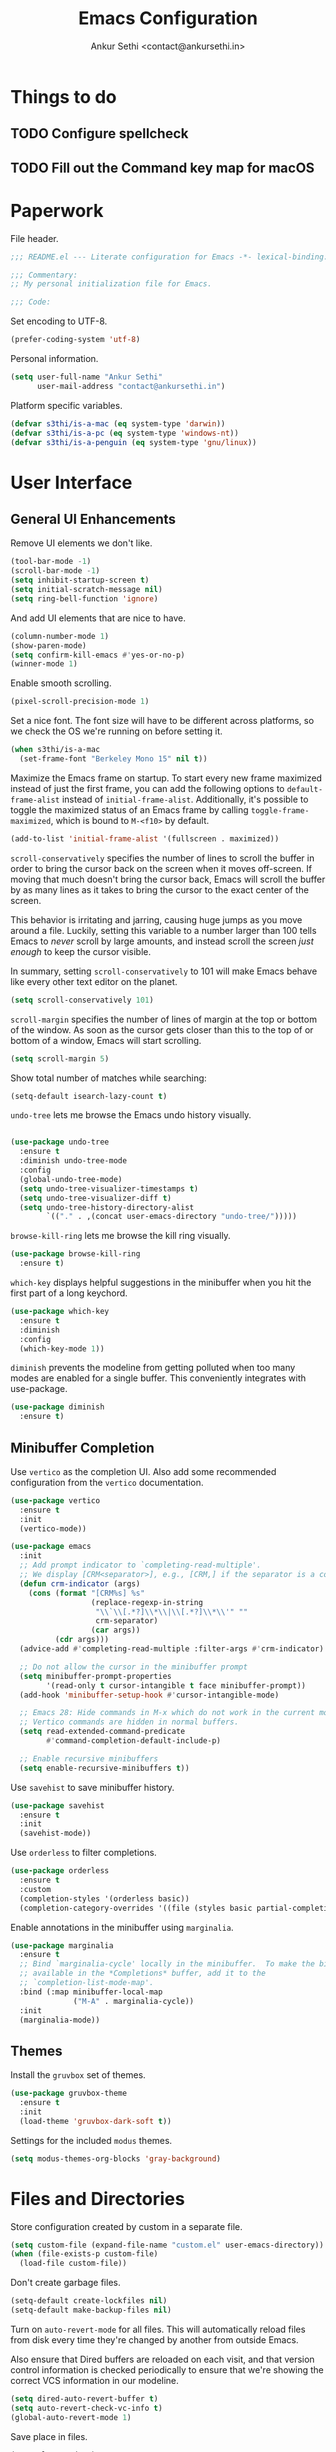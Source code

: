 #+TITLE: Emacs Configuration
#+AUTHOR: Ankur Sethi <contact@ankursethi.in>

* Things to do
** TODO Configure spellcheck
** TODO Fill out the Command key map for macOS

* Paperwork

File header.

#+BEGIN_SRC emacs-lisp
  ;;; README.el --- Literate configuration for Emacs -*- lexical-binding: t -*-

  ;;; Commentary:
  ;; My personal initialization file for Emacs.

  ;;; Code:
#+END_SRC

Set encoding to UTF-8.

#+BEGIN_SRC emacs-lisp
  (prefer-coding-system 'utf-8)
#+END_SRC

Personal information.

#+BEGIN_SRC emacs-lisp
  (setq user-full-name "Ankur Sethi"
        user-mail-address "contact@ankursethi.in")
#+END_SRC

Platform specific variables.

#+BEGIN_SRC emacs-lisp
  (defvar s3thi/is-a-mac (eq system-type 'darwin))
  (defvar s3thi/is-a-pc (eq system-type 'windows-nt))
  (defvar s3thi/is-a-penguin (eq system-type 'gnu/linux))
#+END_SRC

* User Interface

** General UI Enhancements

Remove UI elements we don't like.

#+BEGIN_SRC emacs-lisp
  (tool-bar-mode -1)
  (scroll-bar-mode -1)
  (setq inhibit-startup-screen t)
  (setq initial-scratch-message nil)
  (setq ring-bell-function 'ignore)
#+END_SRC

And add UI elements that are nice to have.

#+BEGIN_SRC emacs-lisp
  (column-number-mode 1)
  (show-paren-mode)
  (setq confirm-kill-emacs #'yes-or-no-p)
  (winner-mode 1)
#+END_SRC

Enable smooth scrolling.

#+BEGIN_SRC emacs-lisp
  (pixel-scroll-precision-mode 1)
#+END_SRC

Set a nice font. The font size will have to be different across
platforms, so we check the OS we're running on before setting it.

#+BEGIN_SRC emacs-lisp
  (when s3thi/is-a-mac
    (set-frame-font "Berkeley Mono 15" nil t))
#+END_SRC

Maximize the Emacs frame on startup. To start every new frame maximized
instead of just the first frame, you can add the following options to
=default-frame-alist= instead of =initial-frame-alist=. Additionally,
it's possible to toggle the maximized status of an Emacs frame by
calling =toggle-frame-maximized=, which is bound to =M-<f10>= by
default.

#+BEGIN_SRC emacs-lisp
  (add-to-list 'initial-frame-alist '(fullscreen . maximized))
#+END_SRC

=scroll-conservatively= specifies the number of lines to scroll the
buffer in order to bring the cursor back on the screen when it moves
off-screen. If moving that much doesn't bring the cursor back, Emacs
will scroll the buffer by as many lines as it takes to bring the cursor
to the exact center of the screen.

This behavior is irritating and jarring, causing huge jumps as you move
around a file. Luckily, setting this variable to a number larger than
100 tells Emacs to /never/ scroll by large amounts, and instead scroll
the screen /just enough/ to keep the cursor visible.

In summary, setting =scroll-conservatively= to 101 will make Emacs
behave like every other text editor on the planet.

#+BEGIN_SRC emacs-lisp
    (setq scroll-conservatively 101)
#+END_SRC

=scroll-margin= specifies the number of lines of margin at the top or
bottom of the window. As soon as the cursor gets closer than this to the
top of or bottom of a window, Emacs will start scrolling.

#+BEGIN_SRC emacs-lisp
  (setq scroll-margin 5)
#+END_SRC

Show total number of matches while searching:

#+BEGIN_SRC emacs-lisp
  (setq-default isearch-lazy-count t)
#+END_SRC

=undo-tree= lets me browse the Emacs undo history visually.

#+BEGIN_SRC emacs-lisp

  (use-package undo-tree
    :ensure t
    :diminish undo-tree-mode
    :config
    (global-undo-tree-mode)
    (setq undo-tree-visualizer-timestamps t)
    (setq undo-tree-visualizer-diff t)
    (setq undo-tree-history-directory-alist
          `(("." . ,(concat user-emacs-directory "undo-tree/")))))
#+END_SRC

=browse-kill-ring= lets me browse the kill ring visually.

#+BEGIN_SRC emacs-lisp
  (use-package browse-kill-ring
    :ensure t)
#+END_SRC

=which-key= displays helpful suggestions in the minibuffer when you hit
the first part of a long keychord.

#+BEGIN_SRC emacs-lisp
  (use-package which-key
    :ensure t
    :diminish
    :config
    (which-key-mode 1))
#+END_SRC

=diminish= prevents the modeline from getting polluted when too many
modes are enabled for a single buffer. This conveniently integrates with
use-package.

#+BEGIN_SRC emacs-lisp
  (use-package diminish
    :ensure t)
#+END_SRC

** Minibuffer Completion

Use =vertico= as the completion UI. Also add some recommended
configuration from the =vertico= documentation.

#+BEGIN_SRC emacs-lisp
  (use-package vertico
    :ensure t
    :init
    (vertico-mode))

  (use-package emacs
    :init
    ;; Add prompt indicator to `completing-read-multiple'.
    ;; We display [CRM<separator>], e.g., [CRM,] if the separator is a comma.
    (defun crm-indicator (args)
      (cons (format "[CRM%s] %s"
                    (replace-regexp-in-string
                     "\\`\\[.*?]\\*\\|\\[.*?]\\*\\'" ""
                     crm-separator)
                    (car args))
            (cdr args)))
    (advice-add #'completing-read-multiple :filter-args #'crm-indicator)

    ;; Do not allow the cursor in the minibuffer prompt
    (setq minibuffer-prompt-properties
          '(read-only t cursor-intangible t face minibuffer-prompt))
    (add-hook 'minibuffer-setup-hook #'cursor-intangible-mode)

    ;; Emacs 28: Hide commands in M-x which do not work in the current mode.
    ;; Vertico commands are hidden in normal buffers.
    (setq read-extended-command-predicate
          #'command-completion-default-include-p)

    ;; Enable recursive minibuffers
    (setq enable-recursive-minibuffers t))
#+END_SRC

Use =savehist= to save minibuffer history.

#+BEGIN_SRC emacs-lisp
  (use-package savehist
    :ensure t
    :init
    (savehist-mode))
#+END_SRC

Use =orderless= to filter completions.

#+BEGIN_SRC emacs-lisp
  (use-package orderless
    :ensure t
    :custom
    (completion-styles '(orderless basic))
    (completion-category-overrides '((file (styles basic partial-completion)))))
#+END_SRC

Enable annotations in the minibuffer using =marginalia=.

#+BEGIN_SRC emacs-lisp
  (use-package marginalia
    :ensure t
    ;; Bind `marginalia-cycle' locally in the minibuffer.  To make the binding
    ;; available in the *Completions* buffer, add it to the
    ;; `completion-list-mode-map'.
    :bind (:map minibuffer-local-map
                ("M-A" . marginalia-cycle))
    :init
    (marginalia-mode))
#+END_SRC

** Themes

Install the =gruvbox= set of themes.

#+BEGIN_SRC emacs-lisp
  (use-package gruvbox-theme
    :ensure t
    :init
    (load-theme 'gruvbox-dark-soft t))
#+END_SRC

Settings for the included =modus= themes.

#+BEGIN_SRC emacs-lisp
  (setq modus-themes-org-blocks 'gray-background)
#+END_SRC

* Files and Directories

Store configuration created by custom in a separate file.

#+BEGIN_SRC emacs-lisp
  (setq custom-file (expand-file-name "custom.el" user-emacs-directory))
  (when (file-exists-p custom-file)
    (load-file custom-file))
#+END_SRC

Don't create garbage files.

#+BEGIN_SRC emacs-lisp
  (setq-default create-lockfiles nil)
  (setq-default make-backup-files nil)
#+END_SRC

Turn on =auto-revert-mode= for all files. This will automatically reload
files from disk every time they're changed by another from outside
Emacs.

Also ensure that Dired buffers are reloaded on each visit, and that
version control information is checked periodically to ensure that we're
showing the correct VCS information in our modeline.

#+BEGIN_SRC emacs-lisp
  (setq dired-auto-revert-buffer t)
  (setq auto-revert-check-vc-info t)
  (global-auto-revert-mode 1)
#+END_SRC

Save place in files.

#+BEGIN_SRC emacs-lisp
  (save-place-mode 1)
#+END_SRC

If a read-only file is opened, use =view-mode= instead of the regular
mode. This ensures you can't accidentally change or overwrite the file.

#+BEGIN_SRC emacs-lisp
  (setq view-read-only t)
#+END_SRC

Use =ripgrep= for searching.

#+BEGIN_SRC emacs-lisp
  (use-package rg
    :ensure t
    :config
    (rg-enable-default-bindings))
#+END_SRC

* Text Editing

Enable useful text editing commands that are disabled by default.

#+BEGIN_SRC emacs-lisp
  (put 'upcase-region 'disabled nil)
  (put 'downcase-region 'disabled nil)
  (put 'scroll-left 'disabled nil)
#+END_SRC

Make sure sentences end with single spaces, not double spaces. This
makes functions that operate on prose behave better (such as those in
=org-mode= and =markdown-mode=).

#+BEGIN_SRC emacs-lisp
  (setq sentence-end-double-space nil)
#+END_SRC

Always use spaces for indentation. Affects all modes, unless we override
it later. The only programming language I've used that mandates the use
of tabs rather than spaces is Go, so it's safe to set this here and
override it for Go if I ever write it again.

#+BEGIN_SRC emacs-lisp
  (setq-default indent-tabs-mode nil)
#+END_SRC

In modes where we are forced to use tabs, set the tab width to 4.

#+BEGIN_SRC emacs-lisp
  (setq-default tab-width 4)
#+END_SRC

Set =fill-column= manually, to make sure it's always what I expect. The
default of 70 is good enough for me.

#+BEGIN_SRC emacs-lisp
  (setq-default fill-column 70)
#+END_SRC

If there is some text already present in the system clipboard when we
run an Emacs command that kills text, make sure that is preserved by
pushing it into the kill ring.

Since we've configured Emacs to put text into the system clipboard -- in
addition to the kill ring -- when we kill it, this setting ensures that
we never lose whatever might have already been in the clipboard when we
perform a kill operation. Not always useful, but a nice to have.

#+BEGIN_SRC emacs-lisp
  (setq save-interprogram-paste-before-kill t)
#+END_SRC

Make word movement commands take CamelCase words into account. Also make
sure we diminish this, otherwise it shows up as an irritating little
comma in the modeline.

#+BEGIN_SRC emacs-lisp
  (with-eval-after-load 'subword
    (diminish 'subword-mode))
  (global-subword-mode 1)
#+END_SRC

Use =visual-fill-column= to give us the same word-wrapping experience as
a regular text editor inside Emacs.

#+BEGIN_SRC emacs-lisp
  (defun s3thi/center-and-fill ()
    (interactive)
    (if (and (boundp 'visual-fill-column-mode) visual-fill-column-mode)
        (progn
          (setq visual-fill-column-center-text nil)
          (visual-fill-column-mode 0))
      (progn
        (setq visual-fill-column-center-text t)
        (visual-fill-column-mode))))

  (use-package visual-fill-column
    :ensure t
    :init
    ;; Let the column width be a bit more than fill-column. Otherwise
    ;; things look odd.
    (setq visual-fill-column-width (+ fill-column 4))
    (setq visual-fill-column-enable-sensible-window-split t)
    :config
    (advice-add 'text-scale-adjust :after #'visual-fill-column-adjust))
#+END_SRC

Snippets using =yasnippet=.

#+BEGIN_SRC emacs-lisp
  (use-package yasnippet
    :ensure t
    :diminish yas-minor-mode
    :config
    (yas-global-mode 1)
    (define-key yas-minor-mode-map (kbd "<tab>") nil)
    (define-key yas-minor-mode-map (kbd "TAB") nil))
#+END_SRC

Define a type scale that we'll use later.

#+BEGIN_SRC emacs-lisp
  (defvar s3thi/type-scale-document-title 1.276)
  (defvar s3thi/type-scale-level-1 1.216)
  (defvar s3thi/type-scale-level-2 1.296)
  (defvar s3thi/type-scale-level-3 1.157)
  (defvar s3thi/type-scale-level-4 1.1025)
  (defvar s3thi/type-scale-level-5 1.05)
  (defvar s3thi/type-scale-level-6 1)
#+END_SRC

Define line spacing that we'll use later, and a function we can use for
hooks.

#+BEGIN_SRC emacs-lisp
  (defvar s3thi/prose-line-spacing 0.125)

  (defun s3thi/set-prose-line-spacing ()
    (setq line-spacing s3thi/prose-line-spacing))
#+END_SRC

* Org Mode

#+BEGIN_SRC emacs-lisp
  (use-package org
    :hook ((org-mode . flyspell-mode)
           (org-mode . s3thi/set-prose-line-spacing)
           (org-mode . auto-fill-mode))
    :init
    (setq org-directory "~/org/")
    (setq org-startup-indented t)
    (setq org-special-ctrl-a/e t)
    (setq org-special-ctrl-k t)
    (setq org-yank-adjusted-subtrees t)
    (setq org-catch-invisible-edits 'error))
#+END_SRC

Optional type scale settings, for future reference. Not used
currently.

#+BEGIN_SRC emacs-lisp :tangle no
  (set-face-attribute 'org-document-title nil :height s3thi/type-scale-document-title)
  (set-face-attribute 'org-level-1 nil :height s3thi/type-scale-level-1)
  (set-face-attribute 'org-level-2 nil :height s3thi/type-scale-level-2)
  (set-face-attribute 'org-level-3 nil :height s3thi/type-scale-level-3)
  (set-face-attribute 'org-level-4 nil :height s3thi/type-scale-level-4)
  (set-face-attribute 'org-level-5 nil :height s3thi/type-scale-level-5)
  (set-face-attribute 'org-level-6 nil :height s3thi/type-scale-level-6)
#+END_SRC

* Markdown

#+BEGIN_SRC emacs-lisp
  (use-package markdown-mode
    :ensure t
    :mode (("\\.md\\'" . markdown-mode)
           ("\\.markdown\\'" . markdown-mode))
    :hook ((markdown-mode . s3thi/set-prose-line-spacing))
    :config
    (set-face-attribute 'markdown-header-face-1 nil :height s3thi/type-scale-level-1)
    (set-face-attribute 'markdown-header-face-2 nil :height s3thi/type-scale-level-2)
    (set-face-attribute 'markdown-header-face-3 nil :height s3thi/type-scale-level-3)
    (set-face-attribute 'markdown-header-face-4 nil :height s3thi/type-scale-level-4)
    (set-face-attribute 'markdown-header-face-5 nil :height s3thi/type-scale-level-5)
    (set-face-attribute 'markdown-header-face-6 nil :height s3thi/type-scale-level-6))
#+END_SRC

* Version Control

#+BEGIN_SRC emacs-lisp
  (use-package magit
    :ensure t)
#+END_SRC

* Key Bindings

Disable C-z to suspend in GUI Emacs. By default, hitting C-z in GUI
Emacs will minimize the editor, which is very annoying. This disables
that behavior. On terminal Emacs, this will still allow us to suspend
the editor and go back to our shell.

#+BEGIN_SRC emacs-lisp
  (when window-system
    (global-unset-key (kbd "C-z")))
#+END_SRC

Good old =ibuffer=. I don't always need it, but it comes in handy sometimes.

#+BEGIN_SRC emacs-lisp
  (global-set-key (kbd "C-x C-b") #'ibuffer)
#+END_SRC

Make it slightly easier to quickly switch between windows.

#+BEGIN_SRC emacs-lisp
  (global-set-key (kbd "M-o") #'other-window)
#+END_SRC

Add a bunch of useful keybindings for the Command key on macOS. It's
there, so might as well use it.

#+BEGIN_SRC emacs-lisp
  (global-set-key (kbd "s-l") #'goto-line)
  (global-set-key (kbd "s-w") #'kill-buffer)
  (global-set-key (kbd "s-k") #'switch-to-buffer)
  (global-set-key (kbd "s-g") #'magit-status)
  (global-set-key (kbd "s-p") #'project-find-file)
  (global-set-key (kbd "s-P") #'project-switch-project)
  (global-set-key (kbd "s-,") (lambda ()
                                (interactive)
                                (find-file "~/.emacs.d/README.org")))
  (global-set-key (kbd "s-s") #'save-buffer)

  (global-set-key (kbd "s-y") #'yas-expand)

  (global-set-key (kbd "s-d") #'crux-duplicate-current-line-or-region)
  (global-set-key (kbd "s-<backspace>") #'crux-kill-whole-line)

  (global-set-key (kbd "s-0") #'delete-window)
  (global-set-key (kbd "s-1") #'delete-other-windows)
  (global-set-key (kbd "s-2") #'split-window-below)
  (global-set-key (kbd "s-3") #'split-window-right)

  (global-set-key (kbd "s-<up>") #'beginning-of-buffer)
  (global-set-key (kbd "s-<down>") #'end-of-buffer)
  (global-set-key (kbd "s-<up>") #'beginning-of-buffer)
  (global-set-key (kbd "s-<up>") #'beginning-of-buffer)
#+END_SRC

* Miscellaneous

=crux= contains a ton of useful Emacs Lisp functions that I'd have to
write myself otherwise.

#+BEGIN_SRC emacs-lisp
  (use-package crux
    :ensure t)
#+END_SRC

Start the Emacs server.

#+BEGIN_SRC emacs-lisp
  (server-start)
#+END_SRC

* That's All, Folks

#+BEGIN_SRC emacs-lisp
  ;;; README.el ends here.
#+END_SRC
